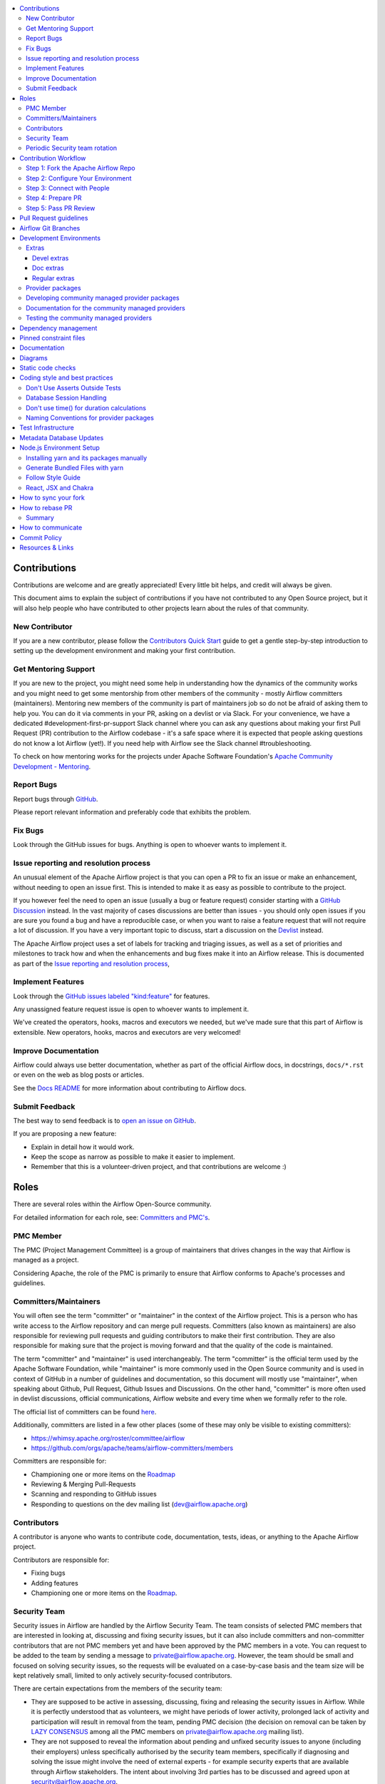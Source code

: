 .. Licensed to the Apache Software Foundation (ASF) under one
    or more contributor license agreements.  See the NOTICE file
    distributed with this work for additional information
    regarding copyright ownership.  The ASF licenses this file
    to you under the Apache License, Version 2.0 (the
    "License"); you may not use this file except in compliance
    with the License.  You may obtain a copy of the License at

 ..   http://www.apache.org/licenses/LICENSE-2.0

 .. Unless required by applicable law or agreed to in writing,
    software distributed under the License is distributed on an
    "AS IS" BASIS, WITHOUT WARRANTIES OR CONDITIONS OF ANY
    KIND, either express or implied.  See the License for the
    specific language governing permissions and limitations
    under the License.

.. contents:: :local:

Contributions
=============

Contributions are welcome and are greatly appreciated! Every little bit helps,
and credit will always be given.

This document aims to explain the subject of contributions if you have not contributed to
any Open Source project, but it will also help people who have contributed to other projects learn about the
rules of that community.

New Contributor
---------------
If you are a new contributor, please follow the `Contributors Quick Start <https://github.com/apache/airflow/blob/main
/CONTRIBUTORS_QUICK_START.rst>`__ guide to get a gentle step-by-step introduction to setting up the development
environment and making your first contribution.

Get Mentoring Support
---------------------

If you are new to the project, you might need some help in understanding how the dynamics
of the community works and you might need to get some mentorship from other members of the
community - mostly Airflow committers (maintainers). Mentoring new members of the community is part of
maintainers job so do not be afraid of asking them to help you. You can do it
via comments in your PR, asking on a devlist or via Slack. For your convenience,
we have a dedicated #development-first-pr-support Slack channel where you can ask any questions
about making your first Pull Request (PR) contribution to the Airflow codebase - it's a safe space
where it is expected that people asking questions do not know a lot Airflow (yet!).
If you need help with Airflow see the Slack channel #troubleshooting.

To check on how mentoring works for the projects under Apache Software Foundation's
`Apache Community Development - Mentoring <https://community.apache.org/mentoring/>`_.

Report Bugs
-----------

Report bugs through `GitHub <https://github.com/apache/airflow/issues>`__.

Please report relevant information and preferably code that exhibits the
problem.

Fix Bugs
--------

Look through the GitHub issues for bugs. Anything is open to whoever wants to
implement it.

Issue reporting and resolution process
--------------------------------------

An unusual element of the Apache Airflow project is that you can open a PR to
fix an issue or make an enhancement, without needing to open an issue first.
This is intended to make it as easy as possible to contribute to the project.

If you however feel the need to open an issue (usually a bug or feature request)
consider starting with a `GitHub Discussion <https://github.com/apache/airflow/discussions>`_ instead.
In the vast majority of cases discussions are better than issues - you should only open
issues if you are sure you found a bug and have a reproducible case,
or when you want to raise a feature request that will not require a lot of discussion.
If you have a very important topic to discuss, start a discussion on the
`Devlist <https://lists.apache.org/list.html?dev@airflow.apache.org>`_ instead.

The Apache Airflow project uses a set of labels for tracking and triaging issues, as
well as a set of priorities and milestones to track how and when the enhancements and bug
fixes make it into an Airflow release. This is documented as part of
the `Issue reporting and resolution process <ISSUE_TRIAGE_PROCESS.rst>`_,

Implement Features
------------------

Look through the `GitHub issues labeled "kind:feature"
<https://github.com/apache/airflow/labels/kind%3Afeature>`__ for features.

Any unassigned feature request issue is open to whoever wants to implement it.

We've created the operators, hooks, macros and executors we needed, but we've
made sure that this part of Airflow is extensible. New operators, hooks, macros
and executors are very welcomed!

Improve Documentation
---------------------

Airflow could always use better documentation, whether as part of the official
Airflow docs, in docstrings, ``docs/*.rst`` or even on the web as blog posts or
articles.

See the `Docs README <https://github.com/apache/airflow/blob/main/docs/README.rst>`__ for more information about contributing to Airflow docs.

Submit Feedback
---------------

The best way to send feedback is to `open an issue on GitHub <https://github.com/apache/airflow/issues/new/choose>`__.

If you are proposing a new feature:

-   Explain in detail how it would work.
-   Keep the scope as narrow as possible to make it easier to implement.
-   Remember that this is a volunteer-driven project, and that contributions are
    welcome :)


Roles
=============

There are several roles within the Airflow Open-Source community.

For detailed information for each role, see: `Committers and PMC's <./COMMITTERS.rst>`__.

PMC Member
-----------

The PMC (Project Management Committee) is a group of maintainers that drives changes in the way that
Airflow is managed as a project.

Considering Apache, the role of the PMC is primarily to ensure that Airflow conforms to Apache's processes
and guidelines.

Committers/Maintainers
----------------------

You will often see the term "committer" or "maintainer" in the context of the Airflow project. This is a person
who has write access to the Airflow repository and can merge pull requests. Committers (also known as maintainers)
are also responsible for reviewing pull requests and guiding contributors to make their first contribution.
They are also responsible for making sure that the project is moving forward and that the quality of the
code is maintained.

The term "committer" and "maintainer" is used interchangeably. The term "committer" is the official term used by the
Apache Software Foundation, while "maintainer" is more commonly used in the Open Source community and is used
in context of GitHub in a number of guidelines and documentation, so this document will mostly use "maintainer",
when speaking about Github, Pull Request, Github Issues and Discussions. On the other hand, "committer" is more
often used in devlist discussions, official communications, Airflow website and every time when we formally
refer to the role.

The official list of committers can be found `here <https://airflow.apache.org/docs/apache-airflow/stable/project.html#committers>`__.

Additionally, committers are listed in a few other places (some of these may only be visible to existing committers):

* https://whimsy.apache.org/roster/committee/airflow
* https://github.com/orgs/apache/teams/airflow-committers/members

Committers are responsible for:

* Championing one or more items on the `Roadmap <https://cwiki.apache.org/confluence/display/AIRFLOW/Airflow+Home>`__
* Reviewing & Merging Pull-Requests
* Scanning and responding to GitHub issues
* Responding to questions on the dev mailing list (dev@airflow.apache.org)

Contributors
------------

A contributor is anyone who wants to contribute code, documentation, tests, ideas, or anything to the
Apache Airflow project.

Contributors are responsible for:

* Fixing bugs
* Adding features
* Championing one or more items on the `Roadmap <https://cwiki.apache.org/confluence/display/AIRFLOW/Airflow+Home>`__.

Security Team
-------------

Security issues in Airflow are handled by the Airflow Security Team. The team consists
of selected PMC members that are interested in looking at, discussing and fixing
security issues, but it can also include committers and non-committer contributors that are
not PMC members yet and have been approved by the PMC members in a vote. You can request to
be added to the team by sending a message to private@airflow.apache.org. However, the team
should be small and focused on solving security issues, so the requests will be evaluated
on a case-by-case basis and the team size will be kept relatively small, limited to only actively
security-focused contributors.

There are certain expectations from the members of the security team:

* They are supposed to be active in assessing, discussing, fixing and releasing the
  security issues in Airflow. While it is perfectly understood that as volunteers, we might have
  periods of lower activity, prolonged lack of activity and participation will result in removal
  from the team, pending PMC decision (the decision on removal can be taken by `LAZY CONSENSUS <https://community.apache.org/committers/lazyConsensus.html>`_ among
  all the PMC members on private@airflow.apache.org mailing list).

* They are not supposed to reveal the information about pending and unfixed security issues to anyone
  (including their employers) unless specifically authorised by the security team members, specifically
  if diagnosing and solving the issue might involve the need of external experts - for example security
  experts that are available through Airflow stakeholders. The intent about involving 3rd parties has
  to be discussed and agreed upon at security@airflow.apache.org.

* They have to have an `ICLA <https://www.apache.org/licenses/contributor-agreements.html>`_ signed with
  Apache Software Foundation.

* The security team members might inform 3rd parties about fixes, for example in order to assess if the fix
  is solving the problem or in order to assess its applicability to be applied by 3rd parties, as soon
  as a PR solving the issue is opened in the public airflow repository.

* In case of critical security issues, the members of the security team might iterate on a fix in a
  private repository and only open the PR in the public repository once the fix is ready to be released,
  with the intent of minimizing the time between the fix being available and the fix being released. In this
  case the PR might be sent to review and comment to the PMC members on private list, in order to request
  an expedited voting on the release. The voting for such release might be done on the
  private@airflow.apache.org mailing list and should be made public at the dev@apache.airflow.org
  mailing list as soon as the release is ready to be announced.

* The security team members working on the fix might be mentioned as remediation developers in the CVE
  including their job affiliation if they want to.

* Community members acting as release managers are by default members of the security team and unless they
  want to, they do not have to be involved in discussing and solving the issues. They are responsible for
  releasing the CVE information (announcement and publishing to security indexes) as part of the
  release process. This is facilitated by the security tool provided by the Apache Software Foundation.

* Severity of the issue is determined based on the criteria described in the
  `Severity Rating blog post <https://security.apache.org/blog/severityrating/>`_  by the Apache Software
  Foundation Security team.

Periodic Security team rotation
-------------------------------

Handling security issues is something of a chore, it takes vigilance, requires quick reaction and responses
and often requires to act outside of the regular "day" job. This means that not everyone can keep up with
being part of the security team for long while being engaged and active. While we do not expect all the
security team members to be active all the time, and - since we are volunteers, it's perfectly understandable
that work, personal life, family and generally life might not help with being active. And this is not a
considered as being failure, it's more stating the fact of life.

Also prolonged time of being exposed to handling "other's" problems and discussing similar kinds of problem
and responses might be tiring and might lead to burnout.

However, for those who have never done that before, participation in the security team might be an interesting
experience and a way to learn a lot about security and security issue handling. We have a lot of
established processes and tools that make the work of the security team members easier, so this can be
treated as a great learning experience for some community members. And knowing that this is not
a "lifetime" assignment, but rather a temporary engagement might make it easier for people to decide to
join the security team.

That's why introduced rotation of the security team members.

Periodically - every 3-4 months (depending on actual churn of the security issues that are reported to us),
we re-evaluate the engagement and activity of the security team members, and we ask them if they want to
continue being part of the security team, taking into account their engagement since the last team refinement.
Generally speaking if the engagement during the last period was marginal, the person is considered as a
candidate for removing from the team and it requires a deliberate confirmation of re-engagement to take
the person off-the-list.

At the same time we open up the possibility to other people in the community to join the team and make
a "call for new security team members" where community members can volunteer to join the security team.
Such volunteering should happen on the private@ list. The current members of the security team as well
as PMC members can also nominate other community members to join the team and those new team members
have to be well recognized and trusted by the community and accepted by the PMC.

The proposal of team refinement is passed to the PMC as LAZY CONSENSUS (or VOTE if consensus cannot
be reached). In case the consensus cannot be reached for the whole list, we can split it and ask for
lazy consensus for each person separately.

Contribution Workflow
=====================

Typically, you start your first contribution by reviewing open tickets
at `GitHub issues <https://github.com/apache/airflow/issues>`__.

If you create pull-request, you don't have to create an issue first, but if you want, you can do it.
Creating an issue will allow you to collect feedback or share plans with other people.

For example, you want to have the following sample ticket assigned to you:
`#7782: Add extra CC: to the emails sent by Airflow <https://github.com/apache/airflow/issues/7782>`_.

In general, your contribution includes the following stages:

.. image:: images/workflow.png
    :align: center
    :alt: Contribution Workflow

1. Make your own `fork <https://help.github.com/en/github/getting-started-with-github/fork-a-repo>`__ of
   the Apache Airflow `main repository <https://github.com/apache/airflow>`__.

2. Create a `local virtualenv <LOCAL_VIRTUALENV.rst>`_,
   initialize the `Breeze environment <dev/breeze/doc/breeze.rst>`__, and
   install `pre-commit framework <STATIC_CODE_CHECKS.rst#pre-commit-hooks>`__.
   If you want to add more changes in the future, set up your fork and enable GitHub Actions.

3. Join `devlist <https://lists.apache.org/list.html?dev@airflow.apache.org>`__
   and set up a `Slack account <https://s.apache.org/airflow-slack>`__.

4. Make the change and create a `Pull Request (PR) from your fork <https://help.github.com/en/github/collaborating-with-issues-and-pull-requests/creating-a-pull-request-from-a-fork>`__.

5. Ping @ #development slack, comment @people. Be annoying. Be considerate.

Step 1: Fork the Apache Airflow Repo
------------------------------------
From the `apache/airflow <https://github.com/apache/airflow>`_ repo,
`create a fork <https://help.github.com/en/github/getting-started-with-github/fork-a-repo>`_:

.. image:: images/fork.png
    :align: center
    :alt: Creating a fork


Step 2: Configure Your Environment
----------------------------------

You can use several development environments for Airflow. If you prefer to have development environments
on your local machine, you might choose Local Virtualenv, or dockerized Breeze environment, however we
also have support for popular remote development environments: GitHub Codespaces and GitPodify.
You can see the differences between the various environments
`here <https://github.com/apache/airflow/blob/main/CONTRIBUTING.rst#development-environments>`__.

The local env instructions can be found in full in the `LOCAL_VIRTUALENV.rst <https://github.com/apache/airflow/blob/main/LOCAL_VIRTUALENV.rst>`_ file.

The Breeze Docker Compose env is to maintain a consistent and common development environment so that you
can replicate CI failures locally and work on solving them locally rather by pushing to CI.

The Breeze instructions can be found in full in the
`Breeze <https://github.com/apache/airflow/blob/main/dev/breeze/doc/breeze.rst>`_ file.

You can configure the Docker-based Breeze development environment as follows:

1. Install the latest versions of the `Docker Community Edition <https://docs.docker.com/get-docker/>`_ and `Docker Compose <https://docs.docker.com/compose/install/#install-compose>`_ and add them to the PATH.

2. Install `jq`_ on your machine. The exact command depends on the operating system (or Linux distribution) you use.

.. _jq: https://stedolan.github.io/jq/

For example, on Ubuntu:

.. code-block:: bash

   sudo apt install jq

or on macOS with `Homebrew <https://formulae.brew.sh/formula/jq>`_

.. code-block:: bash

   brew install jq

3. Enter Breeze, and run the following in the Airflow source code directory:

.. code-block:: bash

   breeze

Breeze starts with downloading the Airflow CI image from
the Docker Hub and installing all required dependencies.

This will enter the Docker environment and mount your local sources
to make them immediately visible in the environment.

4. Create a local virtualenv, for example:

.. code-block:: bash

   mkvirtualenv myenv --python=python3.9

5. Initialize the created environment:

.. code-block:: bash

   ./scripts/tools/initialize_virtualenv.py


6. Open your IDE (for example, PyCharm) and select the virtualenv you created
   as the project's default virtualenv in your IDE.

Step 3: Connect with People
---------------------------

For effective collaboration, make sure to join the following Airflow groups:

- Mailing lists:

  - Developer's mailing list `<dev-subscribe@airflow.apache.org>`_
    (quite substantial traffic on this list)

  - All commits mailing list: `<commits-subscribe@airflow.apache.org>`_
    (very high traffic on this list)

  - Airflow users mailing list: `<users-subscribe@airflow.apache.org>`_
    (reasonably small traffic on this list)

- `Issues on GitHub <https://github.com/apache/airflow/issues>`__

- `Slack (chat) <https://s.apache.org/airflow-slack>`__

Step 4: Prepare PR
------------------

1. Update the local sources to address the issue.

   For example, to address this example issue, do the following:

   * Read about `email configuration in Airflow </docs/apache-airflow/howto/email-config.rst>`__.

   * Find the class you should modify. For the example GitHub issue,
     this is `email.py <https://github.com/apache/airflow/blob/main/airflow/utils/email.py>`__.

   * Find the test class where you should add tests. For the example ticket,
     this is `test_email.py <https://github.com/apache/airflow/blob/main/tests/utils/test_email.py>`__.

   * Make sure your fork's main is synced with Apache Airflow's main before you create a branch. See
     `How to sync your fork <#how-to-sync-your-fork>`_ for details.

   * Create a local branch for your development. Make sure to use latest
     ``apache/main`` as base for the branch. See `How to Rebase PR <#how-to-rebase-pr>`_ for some details
     on setting up the ``apache`` remote. Note, some people develop their changes directly in their own
     ``main`` branches - this is OK and you can make PR from your main to ``apache/main`` but we
     recommend to always create a local branch for your development. This allows you to easily compare
     changes, have several changes that you work on at the same time and many more.
     If you have ``apache`` set as remote then you can make sure that you have latest changes in your main
     by ``git pull apache main`` when you are in the local ``main`` branch. If you have conflicts and
     want to override your locally changed main you can override your local changes with
     ``git fetch apache; git reset --hard apache/main``.

   * Modify the class and add necessary code and unit tests.

   * Run the unit tests from the `IDE <TESTING.rst#running-unit-tests-from-ide>`__
     or `local virtualenv <TESTING.rst#running-unit-tests-from-local-virtualenv>`__ as you see fit.

   * Run the tests in `Breeze <TESTING.rst#running-unit-tests-inside-breeze>`__.

   * Run and fix all the `static checks <STATIC_CODE_CHECKS.rst>`__. If you have
     `pre-commits installed <STATIC_CODE_CHECKS.rst#pre-commit-hooks>`__,
     this step is automatically run while you are committing your code. If not, you can do it manually
     via ``git add`` and then ``pre-commit run``.

   * Consider adding a newsfragment to your PR so you can add an entry in the release notes.
     The following newsfragment types are supported:

     * `significant`
     * `feature`
     * `improvement`
     * `bugfix`
     * `doc`
     * `misc`

     To add a newsfragment, create an ``rst`` file named ``{pr_number}.{type}.rst`` (e.g. ``1234.bugfix.rst``)
     and place in either `newsfragments <https://github.com/apache/airflow/blob/main/newsfragments>`__ for core newsfragments,
     or `chart/newsfragments <https://github.com/apache/airflow/blob/main/chart/newsfragments>`__ for helm chart newsfragments.

     In general newsfragments must be one line.  For newsfragment type ``significant``, you may include summary and body separated by a blank line, similar to ``git`` commit messages.

2. Rebase your fork, squash commits, and resolve all conflicts. See `How to rebase PR <#how-to-rebase-pr>`_
   if you need help with rebasing your change. Remember to rebase often if your PR takes a lot of time to
   review/fix. This will make rebase process much easier and less painful and the more often you do it,
   the more comfortable you will feel doing it.

3. Re-run static code checks again.

4. Make sure your commit has a good title and description of the context of your change, enough
   for maintainers reviewing it to understand why you are proposing a change. Make sure to follow other
   PR guidelines described in `Pull Request guidelines <#pull-request-guidelines>`_.
   Create Pull Request! Make yourself ready for the discussion!

5. The ``static checks`` and ``tests`` in your PR serve as a first-line-of-check, whether the PR
   passes the quality bar for Airflow. It basically means that until you get your PR green, it is not
   likely to get reviewed by maintainers unless you specifically ask for it and explain that you would like
   to get first pass of reviews and explain why achieving ``green`` status for it is not easy/feasible/desired.
   Similarly if your PR contains ``[WIP]`` in the title or it is marked as ``Draft`` it is not likely to get
   reviewed by maintainers unless you specifically ask for it and explain why and what specifically you want
   to get reviewed before it reaches ``Ready for review`` status. This might happen if you want to get initial
   feedback on the direction of your PR or if you want to get feedback on the design of your PR.

6. Avoid @-mentioning individual maintainers in your PR, unless you have good reason to believe that they are
   available, have time and/or interest in your PR. Generally speaking there are no "exclusive" reviewers for
   different parts of the code. Reviewers review PRs and respond when they have some free time to spare and
   when they feel they can provide some valuable feedback. If you want to get attention of maintainers, you can just
   follow-up on your PR and ask for review in general, however be considerate and do not expect "immediate"
   reviews. People review when they have time, most of the maintainers do such reviews in their
   free time, which is taken away from their families and other interests, so allow sufficient time before you
   follow-up - but if you see no reaction in several days, do follow-up, as with the number of PRs we have
   daily, some of them might simply fall through the cracks, and following up shows your interest in completing
   the PR as well as puts it at the top of "Recently commented" PRs. However, be considerate and mindful of
   the time zones, holidays, busy periods, and expect that some discussions and conversation might take time
   and get stalled occasionally. Generally speaking it's the author's responsibility to follow-up on the PR when
   they want to get it reviewed and merged.


Step 5: Pass PR Review
----------------------

.. image:: images/review.png
    :align: center
    :alt: PR Review

Note that maintainers will use **Squash and Merge** instead of **Rebase and Merge**
when merging PRs and your commit will be squashed to single commit.

When a reviewer starts a conversation it is expected that you respond to questions, suggestions, doubts,
and generally it's great if all such conversations seem to converge to a common understanding. You do not
necessarily have to apply all the suggestions (often they are just opinions and suggestions even if they are
coming from seasoned maintainers) - it's perfectly ok that you respond to it with your own opinions and
understanding of the problem and your approach and if you have good arguments, presenting them is a good idea.

The reviewers might leave several types of responses:

* ``General PR comment`` - which usually means that there is a question/opinion/suggestion on how the PR can be
  improved, or it's an ask to explain how you understand the PR. You can usually quote some parts of such
  general comment and respond to it in your comments. Often comments that are raising questions in general
  might lead to different discussions, even a request to move the discussion to the devlist or even lead to
  completely new PRs created as a spin-off of the discussion.

* ``Comment/Conversation around specific lines of code`` - such conversation usually flags a potential
  improvement, or a potential problem with the code. It's a good idea to respond to such comments and explain
  your approach and understanding of the problem. The whole idea of a conversation is try to reach a consensus
  on a good way to address the problem. As an author you can resolve the conversation if you think the
  problem raised in the comment is resolved or ask the reviewer to re-review, confirm If you do not understand
  the comment, you can ask for clarifications. Generally assume good intention of the person who is reviewing
  your code and resolve conversations also having good intentions. Understand that it's not a person that
  is criticised or argued with, but rather the code and the approach. The important thing is to take care
  about quality of the the code and the project and want to make sure that the code is good.

  It's ok to mark the conversation resolved by anyone who can do it - it could be the author, who thinks
  the arguments are changes implemented make the conversation resolved, or the maintainer/person who
  started the conversation or it can be even marked as resolved by the maintainer who attempts to merge the
  PR and thinks that all conversations are resolved. However if you want to make sure attention and decision
  on merging the PR is given by maintainer, make sure you monitor, follow-up and close the conversations when
  you think they are resolved (ideally explaining why you think the conversation is resolved).

* ``Request changes`` - this is where maintainer is pretty sure that you should make a change to your PR
  because it contains serious flaw, design misconception, or a bug or it is just not in-line with the common
  approach Airflow community took on the issue. Usually you should respond to such request and either fix
  the problem or convince the maintainer that they were wrong (it happens more often than you think).
  Sometimes even if you do not agree with the request, it's a good idea to make the change anyway, because
  it might be a good idea to follow the common approach in the project. Sometimes it might even happen that
  two maintainers will have completely different opinions on the same issue and you will have to lead the
  discussion to try to achieve consensus. If you cannot achieve consensus and you think it's an important
  issue, you can ask for a vote on the issue by raising a devlist discussion - where you explain your case
  and follow up the discussion with a vote when you cannot achieve consensus there. The ``Request changes``
  status can be withdrawn by the maintainer, but if they don't - such PR cannot be merged - maintainers have
  the right to veto any code modification according to the `Apache Software Foundation rules <https://www.apache.org/foundation/voting.html#votes-on-code-modification>`_.

* ``Approval`` - this is given by a maintainer after the code has been reviewed and the maintainer agrees that
  it is a good idea to merge it. There might still be some unresolved conversations, requests and questions on
  such PR and you are expected to resolve them before the PR is merged. But the ``Approval`` status is a sign
  of trust from the maintainer who gave the approval that they think the PR is good enough as long as their
  comments will be resolved and they put the trust in the hands of the author and - possibly - other
  maintainers who will merge the request that they can do that without follow-up re-review and verification.


You need to have ``Approval`` of at least one maintainer (if you are maintainer yourself, it has to be
another maintainer). Ideally you should have 2 or more maintainers reviewing the code that touches
the core of Airflow - we do not have enforcement about ``2+`` reviewers required for Core of Airflow,
but maintainers will generally ask in the PR if they think second review is needed.

Your PR can be merged by a maintainer who will see that the PR is approved, all conversations are resolved
and the code looks good. The criteria for PR being merge-able are:

* ``green status for static checks and tests``
* ``conversations resolved``
* ``approval from 1 (or more for core changes) maintainers``
* no unresolved ``Request changes``

Once you reach the status, you do not need to do anything to get the PR merged. One of the maintainers
will merge such PRs. However if you see that for a few days such a PR is not merged, do not hesitate to comment
on your PR and mention that you think it is ready to be merged. Also, it's a good practice to rebase your PR
to latest ``main``, because there could be other changes merged in the meantime that might cause conflicts or
fail tests or static checks, so by rebasing a PR that has been build few days ago you make sure that it
still passes the tests and static checks today.


.. note:: |experimental|

   In December 2023 we enabled - experimentally - the requirement to resolve all the open conversations in a
   PR in order to make it merge-able. You will see in the status of the PR that it needs to have all the
   conversations resolved before it can be merged.

   This is an experiment and we will evaluate by the end of January 2024. If it turns out to be a good idea,
   we will keep it enabled in the future.

   The goal of this experiment is to make it easier to see when there are some conversations that are not
   resolved for everyone involved in the PR - author, reviewers and maintainers who try to figure out if
   the PR is ready to merge and - eventually - merge it. The goal is also to use conversations more as a "soft" way
   to request changes and limit the use of ``Request changes`` status to only those cases when the maintainer
   is sure that the PR should not be merged in the current state. That should lead to faster review/merge
   cycle and less problems with stalled PRs that have ``Request changes`` status but all the issues are
   already solved (assuming that maintainers will start treating the conversations this way).


Pull Request guidelines
=======================

Before you submit a Pull Request (PR) from your forked repo, check that it meets
these guidelines:

-   Include tests, either as doctests, unit tests, or both, to your pull request.

    The airflow repo uses `GitHub Actions <https://help.github.com/en/actions>`__ to
    run the tests and `codecov <https://codecov.io/gh/apache/airflow>`__ to track
    coverage. You can set up both for free on your fork. It will help you make sure you do not
    break the build with your PR and that you help increase coverage.
    Also we advise to install locally `pre-commit hooks <STATIC_CODE_CHECKS.rst#pre-commit-hooks>`__ to
    apply various checks, code generation and formatting at the time you make a local commit - which
    gives you near-immediate feedback on things you need to fix before you push your code to the PR, or in
    many case it will even fix it for you locally so that you can add and commit it straight away.

-   Follow our project's `Coding style and best practices`_. Usually we attempt to enforce the practices by
    having appropriate pre-commits. There are checks amongst them that aren't currently enforced
    programmatically (either because they are too hard or just not yet done).

-   We prefer that you ``rebase`` your PR (and do it quite often) rather than merge. It leads to
    easier reviews and cleaner changes where you know exactly what changes you've done. You can learn more
    about rebase vs. merge workflow in `Rebase and merge your pull request <https://github.blog/2016-09-26-rebase-and-merge-pull-requests/>`__
    and `Rebase your fork <http://stackoverflow.com/a/7244456/1110993>`__. Make sure to resolve all conflicts
    during rebase.

-   When merging PRs, Maintainer will use **Squash and Merge** which means then your PR will be merged as one
    commit, regardless of the number of commits in your PR. During the review cycle, you can keep a commit
    history for easier review, but if you need to, you can also squash all commits to reduce the
    maintenance burden during rebase.

-   Add an `Apache License <http://www.apache.org/legal/src-headers.html>`__ header to all new files. If you
    have ``pre-commit`` installed, pre-commit will do it automatically for you. If you hesitate to install
    pre-commit for your local repository - for example because it takes a few seconds to commit your changes,
    this one thing might be a good reason to convince anyone to install pre-commit.

-   If your PR adds functionality, make sure to update the docs as part of the same PR, not only
    code and tests. Docstring is often sufficient. Make sure to follow the Sphinx compatible standards.

-   Make sure your code fulfills all the
    `static code checks <STATIC_CODE_CHECKS.rst#static-code-checks>`__ we have in our code. The easiest way
    to make sure of that is - again - to install `pre-commit hooks <STATIC_CODE_CHECKS.rst#pre-commit-hooks>`__

-   Make sure your PR is small and focused on one change only - avoid adding unrelated changes, mixing
    adding features and refactoring. Keeping to that rule will make it easier to review your PR and will make
    it easier for release managers if they decide that your change should be cherry-picked to release it in a
    bug-fix release of Airflow. If you want to add a new feature and refactor the code, it's better to split the
    PR to several smaller PRs. It's also quite a good and common idea to keep a big ``Draft`` PR if you have
    a bigger change that you want to make and then create smaller PRs from it that are easier to review and
    merge and cherry-pick. It takes a long time (and a lot of attention and focus of a reviewer to review
    big PRs so by splitting it to smaller PRs you actually speed up the review process and make it easier
    for your change to be eventually merged.

-   Run relevant tests locally before opening PR. Often tests are placed in the files that are corresponding
    to the changed code (for example for ``airflow/cli/cli_parser.py`` changes you have tests in
    ``tests/cli/test_cli_parser.py``). However there are a number of cases where the tests that should run
    are placed elsewhere - you can either run tests for the whole ``TEST_TYPE`` that is relevant (see
    ``breeze testing tests --help`` output for available test types) or you can run all tests, or eventually
    you can push your code to PR and see results of the tests in the CI.

-   You can use any supported python version to run the tests, but the best is to check
    if it works for the oldest supported version (Python 3.8 currently). In rare cases
    tests might fail with the oldest version when you use features that are available in newer Python
    versions. For that purpose we have ``airflow.compat`` package where we keep back-ported
    useful features from newer versions.

-   Adhere to guidelines for commit messages described in this `article <http://chris.beams.io/posts/git-commit/>`__.
    This makes the lives of those who come after you (and your future self) a lot easier.

Airflow Git Branches
====================

All new development in Airflow happens in the ``main`` branch. All PRs should target that branch.

We also have a ``v2-*-test`` branches that are used to test ``2.*.x`` series of Airflow and where maintainers
cherry-pick selected commits from the main branch.

Cherry-picking is done with the ``-x`` flag.

The ``v2-*-test`` branch might be broken at times during testing. Expect force-pushes there so
maintainers should coordinate between themselves on who is working on the ``v2-*-test`` branch -
usually these are developers with the release manager permissions.

The ``v2-*-stable`` branch is rather stable - there are minimum changes coming from approved PRs that
passed the tests. This means that the branch is rather, well, "stable".

Once the ``v2-*-test`` branch stabilises, the ``v2-*-stable`` branch is synchronized with ``v2-*-test``.
The ``v2-*-stable`` branches are used to release ``2.*.x`` releases.

The general approach is that cherry-picking a commit that has already had a PR and unit tests run
against main is done to ``v2-*-test`` branches, but PRs from contributors towards 2.0 should target
``v2-*-stable`` branches.

The ``v2-*-test`` branches and ``v2-*-stable`` ones are merged just before the release and that's the
time when they converge.

The production images are released in DockerHub from:

* main branch for development
* ``2.*.*``, ``2.*.*rc*`` releases from the ``v2-*-stable`` branch when we prepare release candidates and
  final releases.

Development Environments
========================

There are two environments, available on Linux and macOS, that you can use to
develop Apache Airflow:

-   `Local virtualenv development environment <LOCAL_VIRTUALENV.rst>`_
    that supports running unit tests and can be used in your IDE.

-   `Breeze Docker-based development environment <dev/breeze/doc/breeze.rst>`_ that provides
    an end-to-end CI solution with all software dependencies covered.

The table below summarizes differences between the environments:


========================= ================================ ===================================== ========================================
**Property**              **Local virtualenv**             **Breeze environment**                 **GitHub Codespaces**
========================= ================================ ===================================== ========================================
Dev machine needed        - (-) You need a dev PC          - (-) You need a dev PC                (+) Works with remote setup
------------------------- -------------------------------- ------------------------------------- ----------------------------------------
Test coverage             - (-) unit tests only            - (+) integration and unit tests       (*/-) integration tests (extra config)
------------------------- -------------------------------- ------------------------------------- ----------------------------------------
Setup                     - (+) automated with breeze cmd  - (+) automated with breeze cmd        (+) automated with VSCode
------------------------- -------------------------------- ------------------------------------- ----------------------------------------
Installation difficulty   - (-) depends on the OS setup    - (+) works whenever Docker works      (+) works in a modern browser/VSCode
------------------------- -------------------------------- ------------------------------------- ----------------------------------------
Team synchronization      - (-) difficult to achieve       - (+) reproducible within team         (+) reproducible within team
------------------------- -------------------------------- ------------------------------------- ----------------------------------------
Reproducing CI failures   - (-) not possible in many cases - (+) fully reproducible               (+) reproduce CI failures
------------------------- -------------------------------- ------------------------------------- ----------------------------------------
Ability to update         - (-) requires manual updates    - (+) automated update via breeze cmd  (+/-) can be rebuild on demand
------------------------- -------------------------------- ------------------------------------- ----------------------------------------
Disk space and CPU usage  - (+) relatively lightweight     - (-) uses GBs of disk and many CPUs   (-) integration tests (extra config)
------------------------- -------------------------------- ------------------------------------- ----------------------------------------
IDE integration           - (+) straightforward            - (-) via remote debugging only        (-) integration tests (extra config)
========================= ================================ ===================================== ----------------------------------------


Typically, you are recommended to use both of these environments depending on your needs.

Local virtualenv Development Environment
----------------------------------------

All details about using and running local virtualenv environment for Airflow can be found
in `LOCAL_VIRTUALENV.rst <LOCAL_VIRTUALENV.rst>`__.

Benefits:

-   Packages are installed locally. No container environment is required.

-   You can benefit from local debugging within your IDE.

-   With the virtualenv in your IDE, you can benefit from autocompletion and running tests directly from the IDE.

Limitations:

-   You have to maintain your dependencies and local environment consistent with
    other development environments that you have on your local machine.

-   You cannot run tests that require external components, such as mysql,
    postgres database, hadoop, mongo, cassandra, redis, etc.

    The tests in Airflow are a mixture of unit and integration tests and some of
    them require these components to be set up. Local virtualenv supports only
    real unit tests. Technically, to run integration tests, you can configure
    and install the dependencies on your own, but it is usually complex.
    Instead, you are recommended to use
    `Breeze development environment <dev/breeze/doc/breeze.rst>`__ with all required packages
    pre-installed.

-   You need to make sure that your local environment is consistent with other
    developer environments. This often leads to a "works for me" syndrome. The
    Breeze container-based solution provides a reproducible environment that is
    consistent with other developers.

-   You are **STRONGLY** encouraged to also install and use `pre-commit hooks <STATIC_CODE_CHECKS.rst#pre-commit-hooks>`_
    for your local virtualenv development environment.
    Pre-commit hooks can speed up your development cycle a lot.

Breeze Development Environment
------------------------------

All details about using and running Airflow Breeze can be found in
`Breeze <dev/breeze/doc/breeze.rst>`__.

The Airflow Breeze solution is intended to ease your local development as "*It's
a Breeze to develop Airflow*".

Benefits:

-   Breeze is a complete environment that includes external components, such as
    mysql database, hadoop, mongo, cassandra, redis, etc., required by some of
    Airflow tests. Breeze provides a preconfigured Docker Compose environment
    where all these services are available and can be used by tests
    automatically.

-   Breeze environment is almost the same as used in the CI automated builds.
    So, if the tests run in your Breeze environment, they will work in the CI as well.
    See `<CI.rst>`_ for details about Airflow CI.

Limitations:

-   Breeze environment takes significant space in your local Docker cache. There
    are separate environments for different Python and Airflow versions, and
    each of the images takes around 3GB in total.

-   Though Airflow Breeze setup is automated, it takes time. The Breeze
    environment uses pre-built images from DockerHub and it takes time to
    download and extract those images. Building the environment for a particular
    Python version takes less than 10 minutes.

-   Breeze environment runs in the background taking precious resources, such as
    disk space and CPU. You can stop the environment manually after you use it
    or even use a ``bare`` environment to decrease resource usage.



.. note::

   Breeze CI images are not supposed to be used in production environments.
   They are optimized for repeatability of tests, maintainability and speed of building rather
   than production performance. The production images are not yet officially published.



Airflow dependencies
====================

.. note::

   Only ``pip`` installation is currently officially supported.

   While there are some successes with using other tools like `poetry <https://python-poetry.org/>`_ or
   `pip-tools <https://pypi.org/project/pip-tools/>`_, they do not share the same workflow as
   ``pip`` - especially when it comes to constraint vs. requirements management.
   Installing via ``Poetry`` or ``pip-tools`` is not currently supported.

   There are known issues with ``bazel`` that might lead to circular dependencies when using it to install
   Airflow. Please switch to ``pip`` if you encounter such problems. ``Bazel`` community works on fixing
   the problem in `this PR <https://github.com/bazelbuild/rules_python/pull/1166>`_ so it might be that
   newer versions of ``bazel`` will handle it.

   If you wish to install airflow using those tools you should use the constraint files and convert
   them to appropriate format and workflow that your tool requires.


Extras
------

There are a number of extras that can be specified when installing Airflow. Those
extras can be specified after the usual pip install - for example ``pip install -e.[ssh]`` for editable
installation. Note that there are two kinds of those extras - ``regular`` extras (used when you install
airflow as a user, but in ``editable`` mode you can also install ``devel`` extras that are necessary if
you want to run airflow locally for testing and ``doc`` extras that install tools needed to build
the documentation.

This is the full list of those extras:

Devel extras
.............

The ``devel`` extras are not available in the released packages. They are only available when you install
Airflow from sources in ``editable`` installation - i.e. one that you are usually using to contribute to
Airflow. They provide tools such as ``pytest`` and ``mypy`` for general purpose development and testing, also
some providers have their own development-related extras tbat allow to install tools necessary to run tests,
where the tools are specific for the provider.


  .. START DEVEL EXTRAS HERE
devel, devel-all, devel-all-dbs, devel-ci, devel-debuggers, devel-devscripts, devel-duckdb, devel-
hadoop, devel-mypy, devel-sentry, devel-static-checks, devel-tests
  .. END DEVEL EXTRAS HERE

Doc extras
...........

The ``doc`` extras are not available in the released packages. They are only available when you install
Airflow from sources in ``editable`` installation - i.e. one that you are usually using to contribute to
Airflow. They provide tools needed when you want to build Airflow documentation (note that you also need
``devel`` extras installed for airflow and providers in order to build documentation for airflow and
provider packages respectively). The ``doc`` package is enough to build regular documentation, where
``doc_gen`` is needed to generate ER diagram we have describing our database.

  .. START DOC EXTRAS HERE
doc, doc-gen
  .. END DOC EXTRAS HERE


Regular extras
..............

Those extras are available as regular Airflow extras and are targeted to be used by Airflow users and
contributors to select features of Airflow they want to use They might install additional providers or
just install dependencies that are necessary to enable the feature.

  .. START REGULAR EXTRAS HERE
aiobotocore, airbyte, alibaba, all, all-core, all-dbs, amazon, apache-atlas, apache-beam, apache-
cassandra, apache-drill, apache-druid, apache-flink, apache-hdfs, apache-hive, apache-impala,
apache-kafka, apache-kylin, apache-livy, apache-pig, apache-pinot, apache-spark, apache-webhdfs,
apprise, arangodb, asana, async, atlas, atlassian-jira, aws, azure, cassandra, celery, cgroups,
cloudant, cncf-kubernetes, cohere, common-io, common-sql, crypto, databricks, datadog, dbt-cloud,
deprecated-api, dingding, discord, docker, druid, elasticsearch, exasol, fab, facebook, ftp, gcp,
gcp_api, github, github-enterprise, google, google-auth, graphviz, grpc, hashicorp, hdfs, hive,
http, imap, influxdb, jdbc, jenkins, kerberos, kubernetes, ldap, leveldb, microsoft-azure,
microsoft-mssql, microsoft-psrp, microsoft-winrm, mongo, mssql, mysql, neo4j, odbc, openai,
openfaas, openlineage, opensearch, opsgenie, oracle, otel, pagerduty, pandas, papermill, password,
pgvector, pinecone, pinot, postgres, presto, rabbitmq, redis, s3, s3fs, salesforce, samba, saml,
segment, sendgrid, sentry, sftp, singularity, slack, smtp, snowflake, spark, sqlite, ssh, statsd,
tableau, tabular, telegram, trino, vertica, virtualenv, weaviate, webhdfs, winrm, yandex, zendesk
  .. END REGULAR EXTRAS HERE

Provider packages
-----------------

Airflow 2.0 is split into core and providers. They are delivered as separate packages:

* ``apache-airflow`` - core of Apache Airflow
* ``apache-airflow-providers-*`` - More than 70 provider packages to communicate with external services

The information/meta-data about the providers is kept in ``provider.yaml`` file in the right sub-directory
of ``airflow\providers``. This file contains:

* package name (``apache-airflow-provider-*``)
* user-facing name of the provider package
* description of the package that is available in the documentation
* list of versions of package that have been released so far
* list of dependencies of the provider package
* list of additional-extras that the provider package provides (together with dependencies of those extras)
* list of integrations, operators, hooks, sensors, transfers provided by the provider (useful for documentation generation)
* list of connection types, extra-links, secret backends, auth backends, and logging handlers (useful to both
  register them as they are needed by Airflow and to include them in documentation automatically).
* and more ...

If you want to add dependencies to the provider, you should add them to the corresponding ``provider.yaml``
and Airflow pre-commits and package generation commands will use them when preparing package information.

In Airflow 1.10 all those providers were installed together within one single package and when you installed
airflow locally, from sources, they were also installed. In Airflow 2.0, providers are separated out,
and not packaged together with the core when you build "apache-airflow" package, however when you install
airflow project locally with ``pip install -e ".[devel]"`` they are available on the same
environment as Airflow.

You should only update dependencies for the provider in the corresponding ``provider.yaml`` which is the
source of truth for all information about the provider.

Some of the packages have cross-dependencies with other providers packages. This typically happens for
transfer operators where operators use hooks from the other providers in case they are transferring
data between the providers. The list of dependencies is maintained (automatically with the
``update-providers-dependencies`` pre-commit) in the ``generated/provider_dependencies.json``.
Same pre-commit also updates generate dependencies in ``pyproject.toml``.

Cross-dependencies between provider packages are converted into extras - if you need functionality from
the other provider package you can install it adding [extra] after the
``apache-airflow-providers-PROVIDER`` for example:
``pip install apache-airflow-providers-google[amazon]`` in case you want to use GCP
transfer operators from Amazon ECS.

If you add a new dependency between different providers packages, it will be detected automatically during
and pre-commit will generate new entry in ``generated/provider_dependencies.json`` and update
``pyproject.toml`` so that the package extra dependencies are properly handled when package
might be installed when breeze is restarted or by your IDE or by running ``pip install -e ".[devel]"``.

Developing community managed provider packages
----------------------------------------------

While you can develop your own providers, Apache Airflow has 60+ providers that are managed by the community.
They are part of the same repository as Apache Airflow (we use ``monorepo`` approach where different
parts of the system are developed in the same repository but then they are packaged and released separately).
All the community-managed providers are in 'airflow/providers' folder and they are all sub-packages of
'airflow.providers' package. All the providers are available as ``apache-airflow-providers-<PROVIDER_ID>``
packages when installed by users, but when you contribute to providers you can work on airflow main
and install provider dependencies via ``editable`` extras - without having to manage and install providers
separately, you can easily run tests for the providers and when you run airflow from the ``main``
sources, all community providers are automatically available for you.

The capabilities of the community-managed providers are the same as the third-party ones. When
the providers are installed from PyPI, they provide the entry-point containing the metadata as described
in the previous chapter. However when they are locally developed, together with Airflow, the mechanism
of discovery of the providers is based on ``provider.yaml`` file that is placed in the top-folder of
the provider. The ``provider.yaml`` is the single source of truth for the provider metadata and it is
there where you should add and remove dependencies for providers (following by running
``update-providers-dependencies`` pre-commit to synchronize the dependencies with ``pyproject.toml``
of Airflow).

The ``provider.yaml`` file is compliant with the schema that is available in
`json-schema specification <https://github.com/apache/airflow/blob/main/airflow/provider.yaml.schema.json>`_.

Thanks to that mechanism, you can develop community managed providers in a seamless way directly from
Airflow sources, without preparing and releasing them as packages separately, which would be rather
complicated.

Regardless if you plan to contribute your provider, when you are developing your own, custom providers,
you can use the above functionality to make your development easier. You can add your provider
as a sub-folder of the ``airflow.providers`` package, add the ``provider.yaml`` file and install airflow
in development mode - then capabilities of your provider will be discovered by airflow and you will see
the provider among other providers in ``airflow providers`` command output.


Documentation for the community managed providers
-------------------------------------------------

When you are developing a community-managed provider, you are supposed to make sure it is well tested
and documented. Part of the documentation is ``provider.yaml`` file ``integration`` information and
``version`` information. This information is stripped-out from provider info available at runtime,
however it is used to automatically generate documentation for the provider.

If you have pre-commits installed, pre-commit will warn you and let you know what changes need to be
done in the ``provider.yaml`` file when you add a new Operator, Hooks, Sensor or Transfer. You can
also take a look at the other ``provider.yaml`` files as examples.

Well documented provider contains those:

* index.rst with references to packages, API used and example dags
* configuration reference
* class documentation generated from PyDoc in the code
* example dags
* how-to guides

You can see for example ``google`` provider which has very comprehensive documentation:

* `Documentation <docs/apache-airflow-providers-google>`_
* `Example DAGs <airflow/providers/google/cloud/example_dags>`_

Part of the documentation are example dags (placed in the ``tests/system`` folder). The reason why
they are in ``tests/system`` is because we are using the example dags for various purposes:

* showing real examples of how your provider classes (Operators/Sensors/Transfers) can be used
* snippets of the examples are embedded in the documentation via ``exampleinclude::`` directive
* examples are executable as system tests and some of our stakeholders run them regularly to
  check if ``system`` level instagration is still working, before releasing a new version of the provider.

Testing the community managed providers
---------------------------------------

We have high requirements when it comes to testing the community managed providers. We have to be sure
that we have enough coverage and ways to tests for regressions before the community accepts such
providers.

* Unit tests have to be comprehensive and they should tests for possible regressions and edge cases
  not only "green path"

* Integration tests where 'local' integration with a component is possible (for example tests with
  MySQL/Postgres DB/Trino/Kerberos all have integration tests which run with real, dockerized components

* System Tests which provide end-to-end testing, usually testing together several operators, sensors,
  transfers connecting to a real external system

You can read more about out approach for tests in `TESTING.rst <TESTING.rst>`_ but here
are some highlights.

Dependency management
=====================

Airflow is not a standard python project. Most of the python projects fall into one of two types -
application or library. As described in
`this StackOverflow question <https://stackoverflow.com/questions/28509481/should-i-pin-my-python-dependencies-versions>`_,
the decision whether to pin (freeze) dependency versions for a python project depends on the type. For
applications, dependencies should be pinned, but for libraries, they should be open.

For application, pinning the dependencies makes it more stable to install in the future - because new
(even transitive) dependencies might cause installation to fail. For libraries - the dependencies should
be open to allow several different libraries with the same requirements to be installed at the same time.

The problem is that Apache Airflow is a bit of both - application to install and library to be used when
you are developing your own operators and DAGs.

This - seemingly unsolvable - puzzle is solved by having pinned constraints files.

Pinned constraint files
=======================

.. note::

   Only ``pip`` installation is officially supported.

   While it is possible to install Airflow with tools like `poetry <https://python-poetry.org/>`_ or
   `pip-tools <https://pypi.org/project/pip-tools/>`_, they do not share the same workflow as
   ``pip`` - especially when it comes to constraint vs. requirements management.
   Installing via ``Poetry`` or ``pip-tools`` is not currently supported.

   There are known issues with ``bazel`` that might lead to circular dependencies when using it to install
   Airflow. Please switch to ``pip`` if you encounter such problems. ``Bazel`` community works on fixing
   the problem in `this PR <https://github.com/bazelbuild/rules_python/pull/1166>`_ so it might be that
   newer versions of ``bazel`` will handle it.

   If you wish to install airflow using those tools you should use the constraint files and convert
   them to appropriate format and workflow that your tool requires.


By default when you install ``apache-airflow`` package - the dependencies are as open as possible while
still allowing the apache-airflow package to install. This means that ``apache-airflow`` package might fail to
install in case a direct or transitive dependency is released that breaks the installation. In such case
when installing ``apache-airflow``, you might need to provide additional constraints (for
example ``pip install apache-airflow==1.10.2 Werkzeug<1.0.0``)

There are several sets of constraints we keep:

* 'constraints' - those are constraints generated by matching the current airflow version from sources
   and providers that are installed from PyPI. Those are constraints used by the users who want to
   install airflow with pip, they are named ``constraints-<PYTHON_MAJOR_MINOR_VERSION>.txt``.

* "constraints-source-providers" - those are constraints generated by using providers installed from
  current sources. While adding new providers their dependencies might change, so this set of providers
  is the current set of the constraints for airflow and providers from the current main sources.
  Those providers are used by CI system to keep "stable" set of constraints. They are named
  ``constraints-source-providers-<PYTHON_MAJOR_MINOR_VERSION>.txt``

* "constraints-no-providers" - those are constraints generated from only Apache Airflow, without any
  providers. If you want to manage airflow separately and then add providers individually, you can
  use those. Those constraints are named ``constraints-no-providers-<PYTHON_MAJOR_MINOR_VERSION>.txt``.

The first two can be used as constraints file when installing Apache Airflow in a repeatable way.
It can be done from the sources:

from the PyPI package:

.. code-block:: bash

  pip install apache-airflow[google,amazon,async]==2.2.5 \
    --constraint "https://raw.githubusercontent.com/apache/airflow/constraints-2.2.5/constraints-3.8.txt"

The last one can be used to install Airflow in "minimal" mode - i.e when bare Airflow is installed without
extras.

When you install airflow from sources (in editable mode) you should use "constraints-source-providers"
instead (this accounts for the case when some providers have not yet been released and have conflicting
requirements).

.. code-block:: bash

  pip install -e ".[devel]" \
    --constraint "https://raw.githubusercontent.com/apache/airflow/constraints-main/constraints-source-providers-3.8.txt"


This works also with extras - for example:

.. code-block:: bash

  pip install ".[ssh]" \
    --constraint "https://raw.githubusercontent.com/apache/airflow/constraints-main/constraints-source-providers-3.8.txt"


There are different set of fixed constraint files for different python major/minor versions and you should
use the right file for the right python version.

If you want to update just airflow dependencies, without paying attention to providers, you can do it using
``constraints-no-providers`` constraint files as well.

.. code-block:: bash

  pip install . --upgrade \
    --constraint "https://raw.githubusercontent.com/apache/airflow/constraints-main/constraints-no-providers-3.8.txt"


The ``constraints-<PYTHON_MAJOR_MINOR_VERSION>.txt`` and ``constraints-no-providers-<PYTHON_MAJOR_MINOR_VERSION>.txt``
will be automatically regenerated by CI job every time after the ``pyproject.toml`` is updated and pushed
if the tests are successful.


Documentation
=============

Documentation for ``apache-airflow`` package and other packages that are closely related to it ie.
providers packages are in ``/docs/`` directory. For detailed information on documentation development,
see: `docs/README.rst <docs/README.rst>`_

Diagrams
========

We started to use (and gradually convert old diagrams to use it) `Diagrams <https://diagrams.mingrammer.com/>`_
as our tool of choice to generate diagrams. The diagrams are generated from Python code and can be
automatically updated when the code changes. The diagrams are generated using pre-commit hooks (See
static checks below) but they can also be generated manually by running the corresponding Python code.

To run the code you need to install the dependencies in the virtualenv you use to run it:
* ``pip install diagrams rich``. You need to have graphviz installed in your
system (``brew install graphviz`` on macOS for example).

The source code of the diagrams are next to the generated diagram, the difference is that the source
code has ``.py`` extension and the generated diagram has ``.png`` extension. The pre-commit hook
 ``generate-airflow-diagrams`` will look for ``diagram_*.py`` files in the ``docs`` subdirectories
to find them and runs them when the sources changed and the diagrams are not up to date (the
pre-commit will automatically generate an .md5sum hash of the sources and store it next to the diagram
file).

In order to generate the diagram manually you can run the following command:

.. code-block:: bash

    python <path-to-diagram-file>.py

You can also generate all diagrams by:

.. code-block:: bash

    pre-commit run generate-airflow-diagrams

or with Breeze:

.. code-block:: bash

    breeze static-checks --type generate-airflow-diagrams --all-files

When you iterate over a diagram, you can also setup a "save" action in your IDE to run the python
file automatically when you save the diagram file.

Once you've done iteration and you are happy with the diagram, you can commit the diagram, the source
code and the .md5sum file. The pre-commit hook will then not run the diagram generation until the
source code for it changes.


Static code checks
==================

We check our code quality via static code checks. See
`STATIC_CODE_CHECKS.rst <STATIC_CODE_CHECKS.rst>`_ for details.

Your code must pass all the static code checks in the CI in order to be eligible for Code Review.
The easiest way to make sure your code is good before pushing is to use pre-commit checks locally
as described in the static code checks documentation.

.. _coding_style:

Coding style and best practices
===============================

Most of our coding style rules are enforced programmatically by ruff and mypy, which are run automatically
with static checks and on every Pull Request (PR), but there are some rules that are not yet automated and
are more Airflow specific or semantic than style.

Don't Use Asserts Outside Tests
-------------------------------

Our community agreed that to various reasons we do not use ``assert`` in production code of Apache Airflow.
For details check the relevant `mailing list thread <https://lists.apache.org/thread.html/bcf2d23fcd79e21b3aac9f32914e1bf656e05ffbcb8aa282af497a2d%40%3Cdev.airflow.apache.org%3E>`_.

In other words instead of doing:

.. code-block:: python

    assert some_predicate()

you should do:

.. code-block:: python

    if not some_predicate():
        handle_the_case()

The one exception to this is if you need to make an assert for typechecking (which should be almost a last resort) you can do this:

.. code-block:: python

    if TYPE_CHECKING:
        assert isinstance(x, MyClass)


Database Session Handling
-------------------------

**Explicit is better than implicit.** If a function accepts a ``session`` parameter it should not commit the
transaction itself. Session management is up to the caller.

To make this easier, there is the ``create_session`` helper:

.. code-block:: python

    from sqlalchemy.orm import Session

    from airflow.utils.session import create_session


    def my_call(x, y, *, session: Session):
        ...
        # You MUST not commit the session here.


    with create_session() as session:
        my_call(x, y, session=session)

.. warning::
  **DO NOT** add a default to the ``session`` argument **unless** ``@provide_session`` is used.

If this function is designed to be called by "end-users" (i.e. DAG authors) then using the ``@provide_session`` wrapper is okay:

.. code-block:: python

    from sqlalchemy.orm import Session

    from airflow.utils.session import NEW_SESSION, provide_session


    @provide_session
    def my_method(arg, *, session: Session = NEW_SESSION):
        ...
        # You SHOULD not commit the session here. The wrapper will take care of commit()/rollback() if exception

In both cases, the ``session`` argument is a `keyword-only argument`_. This is the most preferred form if
possible, although there are some exceptions in the code base where this cannot be used, due to backward
compatibility considerations. In most cases, ``session`` argument should be last in the argument list.

.. _`keyword-only argument`: https://www.python.org/dev/peps/pep-3102/


Don't use time() for duration calculations
-----------------------------------------

If you wish to compute the time difference between two events with in the same process, use
``time.monotonic()``, not ``time.time()`` nor ``timezone.utcnow()``.

If you are measuring duration for performance reasons, then ``time.perf_counter()`` should be used. (On many
platforms, this uses the same underlying clock mechanism as monotonic, but ``perf_counter`` is guaranteed to be
the highest accuracy clock on the system, monotonic is simply "guaranteed" to not go backwards.)

If you wish to time how long a block of code takes, use ``Stats.timer()`` -- either with a metric name, which
will be timed and submitted automatically:

.. code-block:: python

    from airflow.stats import Stats

    ...

    with Stats.timer("my_timer_metric"):
        ...

or to time but not send a metric:

.. code-block:: python

    from airflow.stats import Stats

    ...

    with Stats.timer() as timer:
        ...

    log.info("Code took %.3f seconds", timer.duration)

For full docs on ``timer()`` check out `airflow/stats.py`_.

If the start_date of a duration calculation needs to be stored in a database, then this has to be done using
datetime objects. In all other cases, using datetime for duration calculation MUST be avoided as creating and
diffing datetime operations are (comparatively) slow.

Naming Conventions for provider packages
----------------------------------------

In Airflow 2.0 we standardized and enforced naming for provider packages, modules and classes.
those rules (introduced as AIP-21) were not only introduced but enforced using automated checks
that verify if the naming conventions are followed. Here is a brief summary of the rules, for
detailed discussion you can go to `AIP-21 Changes in import paths <https://cwiki.apache.org/confluence/display/AIRFLOW/AIP-21%3A+Changes+in+import+paths>`_

The rules are as follows:

* Provider packages are all placed in 'airflow.providers'

* Providers are usually direct sub-packages of the 'airflow.providers' package but in some cases they can be
  further split into sub-packages (for example 'apache' package has 'cassandra', 'druid' ... providers ) out
  of which several different provider packages are produced (apache.cassandra, apache.druid). This is
  case when the providers are connected under common umbrella but very loosely coupled on the code level.

* In some cases the package can have sub-packages but they are all delivered as single provider
  package (for example 'google' package contains 'ads', 'cloud' etc. sub-packages). This is in case
  the providers are connected under common umbrella and they are also tightly coupled on the code level.

* Typical structure of provider package:
    * example_dags -> example DAGs are stored here (used for documentation and System Tests)
    * hooks -> hooks are stored here
    * operators -> operators are stored here
    * sensors -> sensors are stored here
    * secrets -> secret backends are stored here
    * transfers -> transfer operators are stored here

* Module names do not contain word "hooks", "operators" etc. The right type comes from
  the package. For example 'hooks.datastore' module contains DataStore hook and 'operators.datastore'
  contains DataStore operators.

* Class names contain 'Operator', 'Hook', 'Sensor' - for example DataStoreHook, DataStoreExportOperator

* Operator name usually follows the convention: ``<Subject><Action><Entity>Operator``
  (BigQueryExecuteQueryOperator) is a good example

* Transfer Operators are those that actively push data from one service/provider and send it to another
  service (might be for the same or another provider). This usually involves two hooks. The convention
  for those ``<Source>To<Destination>Operator``. They are not named *TransferOperator nor *Transfer.

* Operators that use external service to perform transfer (for example CloudDataTransferService operators
  are not placed in "transfers" package and do not have to follow the naming convention for
  transfer operators.

* It is often debatable where to put transfer operators but we agreed to the following criteria:

  * We use "maintainability" of the operators as the main criteria - so the transfer operator
    should be kept at the provider which has highest "interest" in the transfer operator

  * For Cloud Providers or Service providers that usually means that the transfer operators
    should land at the "target" side of the transfer

* Secret Backend name follows the convention: ``<SecretEngine>Backend``.

* Tests are grouped in parallel packages under "tests.providers" top level package. Module name is usually
  ``test_<object_to_test>.py``,

* System tests (not yet fully automated but allowing to run e2e testing of particular provider) are
  named with _system.py suffix.

Test Infrastructure
===================

We support the following types of tests:

* **Unit tests** are Python tests launched with ``pytest``.
  Unit tests are available both in the `Breeze environment <dev/breeze/doc/breeze.rst>`_
  and `local virtualenv <LOCAL_VIRTUALENV.rst>`_.

* **Integration tests** are available in the Breeze development environment
  that is also used for Airflow's CI tests. Integration test are special tests that require
  additional services running, such as Postgres, Mysql, Kerberos, etc.

* **System tests** are automatic tests that use external systems like
  Google Cloud. These tests are intended for an end-to-end DAG execution.

For details on running different types of Airflow tests, see `TESTING.rst <TESTING.rst>`_.

Metadata Database Updates
=========================

When developing features, you may need to persist information to the metadata
database. Airflow has `Alembic <https://github.com/sqlalchemy/alembic>`__ built-in
module to handle all schema changes. Alembic must be installed on your
development machine before continuing with migration.


.. code-block:: bash

    # starting at the root of the project
    $ pwd
    ~/airflow
    # change to the airflow directory
    $ cd airflow
    $ alembic revision -m "add new field to db"
       Generating
    ~/airflow/airflow/migrations/versions/a1e23c41f123_add_new_field_to_db.py

Note that migration file names are standardized by pre-commit hook ``update-migration-references``, so that they sort alphabetically and indicate
the Airflow version in which they first appear (the alembic revision ID is removed). As a result you should expect to see a pre-commit failure
on the first attempt.  Just stage the modified file and commit again
(or run the hook manually before committing).

After your new migration file is run through pre-commit it will look like this:

.. code-block::

    1234_A_B_C_add_new_field_to_db.py

This represents that your migration is the 1234th migration and expected for release in Airflow version A.B.C.

Node.js Environment Setup
=========================

``airflow/www/`` contains all yarn-managed, front-end assets. Flask-Appbuilder
itself comes bundled with jQuery and bootstrap. While they may be phased out
over time, these packages are currently not managed with yarn.

Make sure you are using recent versions of node and yarn. No problems have been
found with node\>=8.11.3 and yarn\>=1.19.1. The pre-commit framework of ours install
node and yarn automatically when installed - if you use ``breeze`` you do not need to install
neither node nor yarn.

Installing yarn and its packages manually
-----------------------------------------

To install yarn on macOS:

1.  Run the following commands (taken from `this source <https://gist.github.com/DanHerbert/9520689>`__):

.. code-block:: bash

    brew install node
    brew install yarn
    yarn config set prefix ~/.yarn


2.  Add ``~/.yarn/bin`` to your ``PATH`` so that commands you are installing
    could be used globally.

3.  Set up your ``.bashrc`` file and then ``source ~/.bashrc`` to reflect the
    change.

.. code-block:: bash

    export PATH="$HOME/.yarn/bin:$PATH"

4.  Install third-party libraries defined in ``package.json`` by running the following command

.. code-block:: bash

    yarn install

Generate Bundled Files with yarn
--------------------------------

To parse and generate bundled files for Airflow, run either of the following
commands:

.. code-block:: bash

    # Compiles the production / optimized js & css
    yarn run prod

    # Starts a web server that manages and updates your assets as you modify them
    # You'll need to run the webserver in debug mode too: ``airflow webserver -d``
    yarn run dev


Follow Style Guide
------------------

We try to enforce a more consistent style and follow the Javascript/Typescript community
guidelines.

Once you add or modify any JS/TS code in the project, please make sure it
follows the guidelines defined in `Airbnb
JavaScript Style Guide <https://github.com/airbnb/javascript>`__.

Apache Airflow uses `ESLint <https://eslint.org/>`__ as a tool for identifying and
reporting issues in JS/TS, and `Prettier <https://prettier.io/>`__ for code formatting.
Most IDE directly integrate with these tools, you can also manually run them with any of the following commands:

.. code-block:: bash

    # Format code in .js, .jsx, .ts, .tsx, .json, .css, .html files
    yarn format

    # Check JS/TS code in .js, .jsx, .ts, .tsx, .html files and report any errors/warnings
    yarn run lint

    # Check JS/TS code in .js, .jsx, .ts, .tsx, .html files and report any errors/warnings and fix them if possible
    yarn run lint:fix

    # Run tests for all .test.js, .test.jsx, .test.ts, test.tsx files
    yarn test

React, JSX and Chakra
-----------------------------

In order to create a more modern UI, we have started to include `React <https://reactjs.org/>`__ in the ``airflow/www/`` project.
If you are unfamiliar with React then it is recommended to check out their documentation to understand components and jsx syntax.

We are using `Chakra UI <https://chakra-ui.com/>`__ as a component and styling library. Notably, all styling is done in a theme file or
inline when defining a component. There are a few shorthand style props like ``px`` instead of ``padding-right, padding-left``.
To make this work, all Chakra styling and css styling are completely separate. It is best to think of the React components as a separate app
that lives inside of the main app.

How to sync your fork
=====================

When you have your fork, you should periodically synchronize the main of your fork with the
Apache Airflow main. In order to do that you can ``git pull --rebase`` to your local git repository from
apache remote and push the main (often with ``--force`` to your fork). There is also an easy
way to sync your fork in GitHub's web UI with the `Fetch upstream feature
<https://docs.github.com/en/github/collaborating-with-pull-requests/working-with-forks/syncing-a-fork#syncing-a-fork-from-the-web-ui>`_.

This will force-push the ``main`` branch from ``apache/airflow`` to the ``main`` branch
in your fork. Note that in case you modified the main in your fork, you might loose those changes.


How to rebase PR
================

A lot of people are unfamiliar with the rebase workflow in Git, but we think it is an excellent workflow,
providing a better alternative to the merge workflow. We've therefore written a short guide for those who
would like to learn it.


As of February 2022, GitHub introduced the capability of "Update with Rebase" which make it easy to perform
rebase straight in the GitHub UI, so in cases when there are no conflicts, rebasing to latest version
of ``main`` can be done very easily following the instructions
`in the GitHub blog <https://github.blog/changelog/2022-02-03-more-ways-to-keep-your-pull-request-branch-up-to-date/>`_

.. image:: images/rebase.png
    :align: center
    :alt: Update PR with rebase

However, when you have conflicts, sometimes you will have to perform rebase manually, and resolve the
conflicts, and remainder of the section describes how to approach it.

As opposed to the merge workflow, the rebase workflow allows us to clearly separate your changes from the
changes of others. It puts the responsibility of rebasing on the
author of the change. It also produces a "single-line" series of commits on the main branch. This
makes it easier to understand what was going on and to find reasons for problems (it is especially
useful for "bisecting" when looking for a commit that introduced some bugs).

First of all, we suggest you read about the rebase workflow here:
`Merging vs. rebasing <https://www.atlassian.com/git/tutorials/merging-vs-rebasing>`_. This is an
excellent article that describes all the ins/outs of the rebase workflow. I recommend keeping it for future reference.

The goal of rebasing your PR on top of ``apache/main`` is to "transplant" your change on top of
the latest changes that are merged by others. It also allows you to fix all the conflicts
that arise as a result of other people changing the same files as you and merging the changes to ``apache/main``.

Here is how rebase looks in practice (you can find a summary below these detailed steps):

1. You first need to add the Apache project remote to your git repository. This is only necessary once,
so if it's not the first time you are following this tutorial you can skip this step. In this example,
we will be adding the remote
as "apache" so you can refer to it easily:

* If you use ssh: ``git remote add apache git@github.com:apache/airflow.git``
* If you use https: ``git remote add apache https://github.com/apache/airflow.git``

2. You then need to make sure that you have the latest main fetched from the ``apache`` repository. You can do this
   via:

   ``git fetch apache`` (to fetch apache remote)

   ``git fetch --all``  (to fetch all remotes)

3. Assuming that your feature is in a branch in your repository called ``my-branch`` you can easily check
   what is the base commit you should rebase from by:

   ``git merge-base my-branch apache/main``

   This will print the HASH of the base commit which you should use to rebase your feature from.
   For example: ``5abce471e0690c6b8d06ca25685b0845c5fd270f``. Copy that HASH and go to the next step.

   Optionally, if you want better control you can also find this commit hash manually.

   Run:

   ``git log``

   And find the first commit that you DO NOT want to "transplant".

   Performing:

   ``git rebase HASH``

   Will "transplant" all commits after the commit with the HASH.

4. Providing that you weren't already working on your branch, check out your feature branch locally via:

   ``git checkout my-branch``

5. Rebase:

   ``git rebase HASH --onto apache/main``

   For example:

   ``git rebase 5abce471e0690c6b8d06ca25685b0845c5fd270f --onto apache/main``

6. If you have no conflicts - that's cool. You rebased. You can now run ``git push --force-with-lease`` to
   push your changes to your repository. That should trigger the build in our CI if you have a
   Pull Request (PR) opened already.

7. While rebasing you might have conflicts. Read carefully what git tells you when it prints information
   about the conflicts. You need to solve the conflicts manually. This is sometimes the most difficult
   part and requires deliberately correcting your code and looking at what has changed since you developed your
   changes.

   There are various tools that can help you with this. You can use:

   ``git mergetool``

   You can configure different merge tools with it. You can also use IntelliJ/PyCharm's excellent merge tool.
   When you open a project in PyCharm which has conflicts, you can go to VCS > Git > Resolve Conflicts and there
   you have a very intuitive and helpful merge tool. For more information, see
   `Resolve conflicts <https://www.jetbrains.com/help/idea/resolving-conflicts.html>`_.

8. After you've solved your conflict run:

   ``git rebase --continue``

   And go either to point 6. or 7, depending on whether you have more commits that cause conflicts in your PR (rebasing applies each
   commit from your PR one-by-one).

Summary
-------------

Useful when you understand the flow but don't remember the steps and want a quick reference.

``git fetch --all``
``git merge-base my-branch apache/main``
``git checkout my-branch``
``git rebase HASH --onto apache/main``
``git push --force-with-lease``

How to communicate
==================

Apache Airflow is a Community within Apache Software Foundation. As the motto of
the Apache Software Foundation states "Community over Code" - people in the
community are far more important than their contribution.

This means that communication plays a big role in it, and this chapter is all about it.

In our communication, everyone is expected to follow the `ASF Code of Conduct <https://www.apache.org/foundation/policies/conduct>`_.

We have various channels of communication - starting from the official devlist, comments
in the PR, Slack, wiki.

All those channels can be used for different purposes.
You can join the channels via links at the `Airflow Community page <https://airflow.apache.org/community/>`_

* The `Apache Airflow devlist <https://lists.apache.org/list.html?dev@airflow.apache.org>`_ for:
   * official communication
   * general issues, asking community for opinion
   * discussing proposals
   * voting
* The `Airflow CWiki <https://cwiki.apache.org/confluence/display/AIRFLOW/Airflow+Home?src=breadcrumbs>`_ for:
   * detailed discussions on big proposals (Airflow Improvement Proposals also name AIPs)
   * helpful, shared resources (for example Apache Airflow logos
   * information that can be reused by others (for example instructions on preparing workshops)
* GitHub `Pull Requests (PRs) <https://github.com/apache/airflow/pulls>`_ for:
   * discussing implementation details of PRs
   * not for architectural discussions (use the devlist for that)
* The deprecated `JIRA issues <https://issues.apache.org/jira/projects/AIRFLOW/issues/AIRFLOW-4470?filter=allopenissues>`_ for:
   * checking out old but still valuable issues that are not on GitHub yet
   * mentioning the JIRA issue number in the title of the related PR you would like to open on GitHub

**IMPORTANT**
We don't create new issues on JIRA anymore. The reason we still look at JIRA issues is that there are valuable tickets inside of it. However, each new PR should be created on `GitHub issues <https://github.com/apache/airflow/issues>`_ as stated in `Contribution Workflow Example <https://github.com/apache/airflow/blob/main/CONTRIBUTING.rst#contribution-workflow-example>`_

* The `Apache Airflow Slack <https://s.apache.org/airflow-slack>`_ for:
   * ad-hoc questions related to development (#development channel)
   * asking for review (#development channel)
   * asking for help with first contribution PRs (#development-first-pr-support channel)
   * troubleshooting (#troubleshooting channel)
   * group talks (including SIG - special interest groups) (#sig-* channels)
   * notifications (#announcements channel)
   * random queries (#random channel)
   * regional announcements (#users-* channels)
   * occasional discussions (wherever appropriate including group and 1-1 discussions)

Please exercise caution against posting same questions across multiple channels. Doing so not only prevents
redundancy but also promotes more efficient and effective communication for everyone involved.

The devlist is the most important and official communication channel. Often at Apache project you can
hear "if it is not in the devlist - it did not happen". If you discuss and agree with someone from the
community on something important for the community (including if it is with maintainer or PMC member) the
discussion must be captured and reshared on devlist in order to give other members of the community to
participate in it.

We are using certain prefixes for email subjects for different purposes. Start your email with one of those:
  * ``[DISCUSS]`` - if you want to discuss something but you have no concrete proposal yet
  * ``[PROPOSAL]`` - if usually after "[DISCUSS]" thread discussion you want to propose something and see
    what other members of the community think about it.
  * ``[AIP-NN]`` - if the mail is about one of the Airflow Improvement Proposals
  * ``[VOTE]`` - if you would like to start voting on a proposal discussed before in a "[PROPOSAL]" thread

Voting is governed by the rules described in `Voting <https://www.apache.org/foundation/voting.html>`_

We are all devoting our time for community as individuals who except for being active in Apache Airflow have
families, daily jobs, right for vacation. Sometimes we are in different timezones or simply are
busy with day-to-day duties that our response time might be delayed. For us it's crucial
to remember to respect each other in the project with no formal structure.
There are no managers, departments, most of us is autonomous in our opinions, decisions.
All of it makes Apache Airflow community a great space for open discussion and mutual respect
for various opinions.

Disagreements are expected, discussions might include strong opinions and contradicting statements.
Sometimes you might get two maintainers asking you to do things differently. This all happened in the past
and will continue to happen. As a community we have some mechanisms to facilitate discussion and come to
a consensus, conclusions or we end up voting to make important decisions. It is important that these
decisions are not treated as personal wins or looses. At the end it's the community that we all care about
and what's good for community, should be accepted even if you have a different opinion. There is a nice
motto that you should follow in case you disagree with community decision "Disagree but engage". Even
if you do not agree with a community decision, you should follow it and embrace (but you are free to
express your opinion that you don't agree with it).

As a community - we have high requirements for code quality. This is mainly because we are a distributed
and loosely organised team. We have both - contributors that commit one commit only, and people who add
more commits. It happens that some people assume informal "stewardship" over parts of code for some time -
but at any time we should make sure that the code can be taken over by others, without excessive communication.
Setting high requirements for the code (fairly strict code review, static code checks, requirements of
automated tests, pre-commit checks) is the best way to achieve that - by only accepting good quality
code. Thanks to full test coverage we can make sure that we will be able to work with the code in the future.
So do not be surprised if you are asked to add more tests or make the code cleaner -
this is for the sake of maintainability.

Here are a few rules that are important to keep in mind when you enter our community:

* Do not be afraid to ask questions
* The communication is asynchronous - do not expect immediate answers, ping others on slack
  (#development channel) if blocked
* There is a #newbie-questions channel in slack as a safe place to ask questions
* You can ask one of the maintainers to be a mentor for you, maintainers can guide you within the community
* You can apply to more structured `Apache Mentoring Programme <https://community.apache.org/mentoringprogramme.html>`_
* It's your responsibility as an author to take your PR from start-to-end including leading communication
  in the PR
* It's your responsibility as an author to ping maintainers to review your PR - be mildly annoying sometimes,
  it's OK to be slightly annoying with your change - it is also a sign for maintainers that you care
* Be considerate to the high code quality/test coverage requirements for Apache Airflow
* If in doubt - ask the community for their opinion or propose to vote at the devlist
* Discussions should concern subject matters - judge or criticise the merit but never criticise people
* It's OK to express your own emotions while communicating - it helps other people to understand you
* Be considerate for feelings of others. Tell about how you feel not what you think of others

Commit Policy
=============

The following commit policy passed by a vote 8(binding FOR) to 0 against on May 27, 2016 on the dev list
and slightly modified and consensus reached in October 2020:

* Commits need a +1 vote from a committer who is not the author
* Do not merge a PR that regresses linting or does not pass CI tests (unless we have
  justification such as clearly transient error).
* When we do AIP voting, both PMC and committer +1s are considered as binding vote.

Resources & Links
=================
- `Airflow's official documentation <https://airflow.apache.org/>`__

- `More resources and links to Airflow related content on the Wiki <https://cwiki.apache.org/confluence/display/AIRFLOW/Airflow+Links>`__
